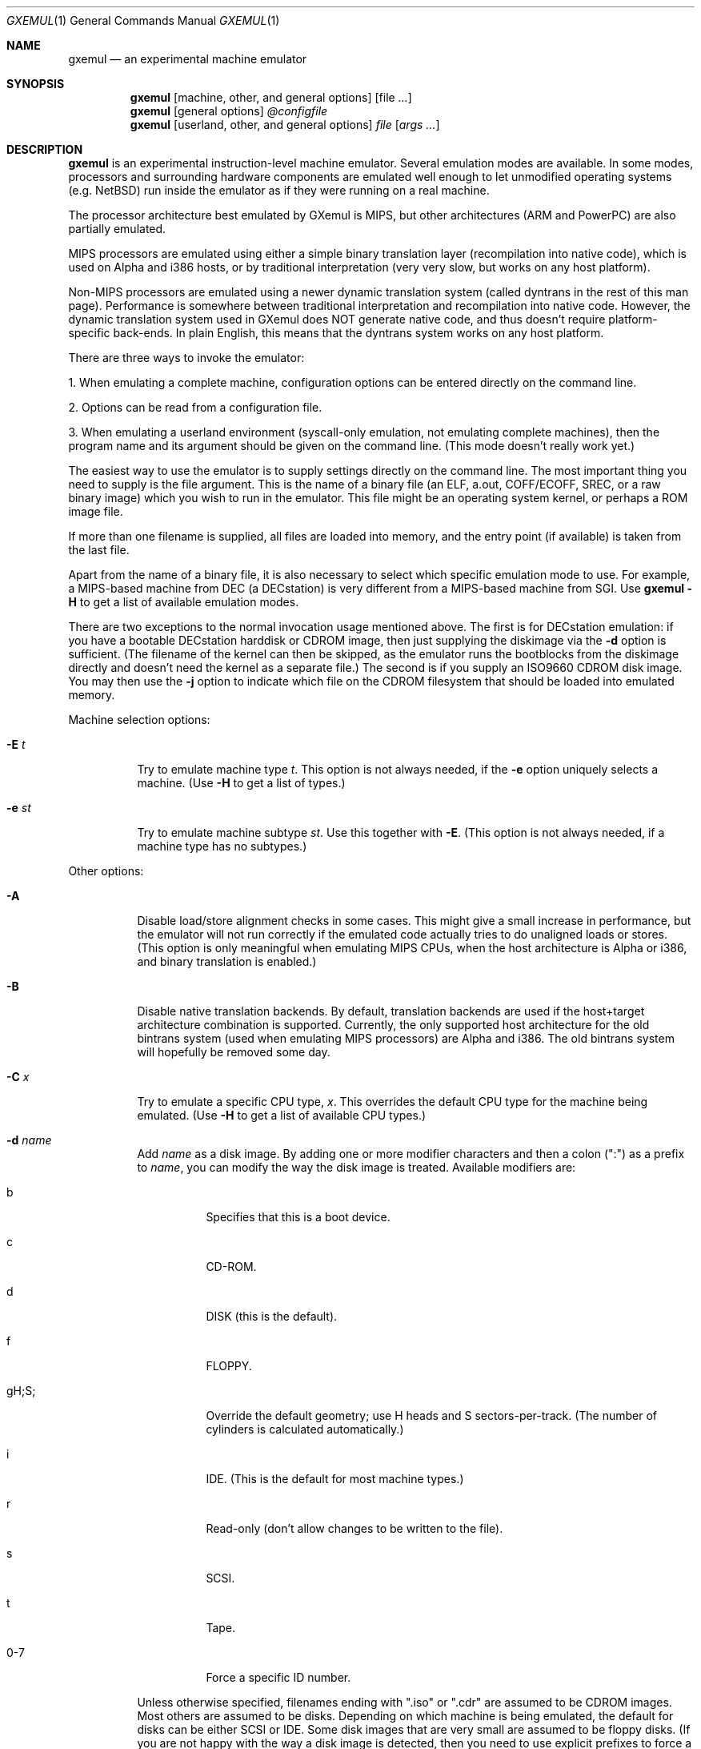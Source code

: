 .\" $Id: gxemul.1,v 1.54 2006-04-19 18:55:56 debug Exp $
.\"
.\" Copyright (C) 2004-2006  Anders Gavare.  All rights reserved.
.\"
.\" Redistribution and use in source and binary forms, with or without
.\" modification, are permitted provided that the following conditions are met:
.\"
.\" 1. Redistributions of source code must retain the above copyright
.\"    notice, this list of conditions and the following disclaimer.
.\" 2. Redistributions in binary form must reproduce the above copyright
.\"    notice, this list of conditions and the following disclaimer in the
.\"    documentation and/or other materials provided with the distribution.
.\" 3. The name of the author may not be used to endorse or promote products
.\"    derived from this software without specific prior written permission.
.\"
.\" THIS SOFTWARE IS PROVIDED BY THE AUTHOR AND CONTRIBUTORS ``AS IS'' AND
.\" ANY EXPRESS OR IMPLIED WARRANTIES, INCLUDING, BUT NOT LIMITED TO, THE
.\" IMPLIED WARRANTIES OF MERCHANTABILITY AND FITNESS FOR A PARTICULAR PURPOSE
.\" ARE DISCLAIMED.  IN NO EVENT SHALL THE AUTHOR OR CONTRIBUTORS BE LIABLE
.\" FOR ANY DIRECT, INDIRECT, INCIDENTAL, SPECIAL, EXEMPLARY, OR CONSEQUENTIAL
.\" DAMAGES (INCLUDING, BUT NOT LIMITED TO, PROCUREMENT OF SUBSTITUTE GOODS
.\" OR SERVICES; LOSS OF USE, DATA, OR PROFITS; OR BUSINESS INTERRUPTION)
.\" HOWEVER CAUSED AND ON ANY THEORY OF LIABILITY, WHETHER IN CONTRACT, STRICT
.\" LIABILITY, OR TORT (INCLUDING NEGLIGENCE OR OTHERWISE) ARISING IN ANY WAY
.\" OUT OF THE USE OF THIS SOFTWARE, EVEN IF ADVISED OF THE POSSIBILITY OF
.\" SUCH DAMAGE.
.\" 
.\" 
.\" This is a minimal man page for GXemul. Process this file with
.\"     groff -man -Tascii gxemul.1    or    nroff -man gxemul.1
.\"
.Dd APRIL 2006
.Dt GXEMUL 1
.Os
.Sh NAME
.Nm gxemul
.Nd an experimental machine emulator
.Sh SYNOPSIS
.Nm
.Op machine, other, and general options
.Op file Ar ...
.Nm
.Op general options
.Ar @configfile
.Nm
.Op userland, other, and general options
.Ar file Op Ar args ...
.Sh DESCRIPTION
.Nm
is an experimental instruction-level machine emulator. Several
emulation modes are available. In some modes, processors and surrounding
hardware components are emulated well enough to let unmodified operating
systems (e.g. NetBSD) run inside the emulator as if they were running on a 
real machine.
.Pp
The processor architecture best emulated by GXemul is MIPS, but other
architectures (ARM and PowerPC) are also partially emulated.
.Pp
MIPS processors are emulated using either a simple binary translation
layer (recompilation into native code), which is used on Alpha and i386
hosts, or by traditional interpretation (very very slow, but works on any
host platform).
.Pp
Non-MIPS processors are emulated using a newer dynamic translation
system (called dyntrans in the rest of this man page). Performance is 
somewhere between traditional interpretation and recompilation into native 
code. However, the dynamic translation system used in GXemul does NOT 
generate native code, and thus doesn't require platform-specific 
back-ends. In plain English, this means that the dyntrans system works on 
any host platform.
.Pp
There are three ways to invoke the emulator:
.Pp
1. When emulating a complete machine, configuration options can be entered
directly on the command line.
.Pp
2. Options can be read from a configuration file.
.Pp
3. When emulating a userland environment (syscall-only emulation, not
emulating complete machines), then the program name and its argument
should be given on the command line. (This mode doesn't really work yet.)
.Pp
The easiest way to use the emulator is to supply settings directly on the 
command line. The most important thing you need to supply is the
file argument. This is the name of a binary file (an ELF, a.out, COFF/ECOFF,
SREC, or a raw binary image) which you wish to run in the emulator. This file
might be an operating system kernel, or perhaps a ROM image file.
.Pp
If more than one filename is supplied, all files are loaded into memory, 
and the entry point (if available) is taken from the last file.
.Pp
Apart from the name of a binary file, it is also necessary to select
which specific emulation mode to use. For example, a MIPS-based machine
from DEC (a DECstation) is very different from a MIPS-based machine
from SGI. Use
.Nm
.Fl H
to get a list of available emulation modes.
.Pp
There are two exceptions to the normal invocation usage mentioned above.
The first is for DECstation emulation: if you have a bootable
DECstation harddisk or CDROM image, then just supplying the diskimage via 
the
.Fl d
option is sufficient. (The filename of the kernel can then be 
skipped, as the emulator runs the bootblocks from the diskimage directly and 
doesn't need the kernel as a separate file.)
The second is if you supply an ISO9660 CDROM disk image. You may then use 
the
.Fl j
option to indicate which file on the CDROM filesystem that should be 
loaded into emulated memory.
.Pp
Machine selection options:
.Bl -tag -width Ds
.It Fl E Ar t
Try to emulate machine type
.Ar "t".
This option is not always needed, if the
.Fl e
option uniquely selects a machine.
(Use
.Fl H
to get a list of types.)
.It Fl e Ar st
Try to emulate machine subtype
.Ar "st".
Use this together with
.Fl E .
(This option is not always needed, if a machine type has no subtypes.)
.El
.Pp
Other options:
.Bl -tag -width Ds
.It Fl A
Disable load/store alignment checks in some cases. This might give a small
increase in performance, but the emulator will not run correctly if the 
emulated code actually tries to do unaligned loads or stores. (This option 
is only meaningful when emulating MIPS CPUs, when the host architecture is 
Alpha or i386, and binary translation is enabled.)
.It Fl B
Disable native translation backends. By default, translation backends are
used if the host+target architecture combination is supported. Currently,
the only supported host architecture for the old bintrans system (used
when emulating MIPS processors) are Alpha and i386. The old bintrans
system will hopefully be removed some day.
.It Fl C Ar x
Try to emulate a specific CPU type,
.Ar "x".
This overrides the default CPU type for the machine being emulated.
(Use
.Fl H
to get a list of available CPU types.)
.It Fl d Ar name
Add
.Ar name
as a disk image. By adding one or more modifier characters and then a
colon (":") as a prefix to
.Ar "name",
you can modify the way the disk image is treated. Available modifiers are:
.Bl -tag -width Ds
.It b
Specifies that this is a boot device.
.It c
CD-ROM.
.It d
DISK (this is the default).
.It f
FLOPPY.
.It gH;S;
Override the default geometry; use H heads and S sectors-per-track.
(The number of cylinders is calculated automatically.)
.It i
IDE. (This is the default for most machine types.)
.It r
Read-only (don't allow changes to be written to the file).
.It s
SCSI.
.It t
Tape.
.It 0-7
Force a specific ID number.
.El
.Pp
Unless otherwise specified, filenames ending with ".iso" or ".cdr" are 
assumed to be CDROM images. Most others are assumed to be disks. Depending
on which machine is being emulated, the default for disks can be either 
SCSI or IDE. Some disk images that are very small are assumed to be floppy 
disks. (If you are not happy with the way a disk image is detected, then 
you need to use explicit prefixes to force a specific type.)
.Pp
For floppies, the gH;S; prefix is ignored. Instead, the number of 
heads and cylinders are assumed to be 2 and 80, respectively, and the 
number of sectors per track is calculated automatically. (This works for 
720KB, 1.2MB, 1.44MB, and 2.88MB floppies.)
.It Fl G Ar port
Listen to incoming GDB remote connection on this port.
.It Fl I Ar x
Emulate clock interrupts at
.Ar x
Hz. (This affects emulated clock devices only, not actual runtime speed.
This disables automatic clock adjustments, which is otherwise turned on.)
(This option is probably only valid for DECstation emulation.)
.It Fl i
Display each instruction as it is being executed.
.It Fl J
Disable some speed tricks. For MIPS emulation, these are mostly 
timing-related. For non-MIPS emulation (i.e. modes using dyntrans), 
this flag disables the use of "instruction combinations".
.It Fl j Ar n
Set the name of the kernel to
.Ar "n".
When booting from an ISO9660 filesystem, the emulator will try to boot 
using this file. (In some emulation modes, eg. DECstation, this name is passed 
along to the boot program. Useful names are "bsd" for OpenBSD/pmax, 
or "vmunix" for Ultrix.)
.It Fl M Ar m
Emulate
.Ar m
MBs of physical RAM. This overrides the default amount of RAM for the 
selected machine type.
.It Fl m Ar nr
Run at most
.Ar nr
instructions (on any cpu).
.It Fl N
Display nr of instructions/second average, at regular intervals.
.It Fl n Ar nr
Set nr of CPUs (for SMP experiments). Note: The emulator allocates quite a 
lot of virtual memory for per-CPU translation tables. On 64-bit hosts, 
this is normally not a problem. On 32-bit hosts, this can use up all 
available virtual userspace memory. The solution is to either run the 
emulator on a 64-bit host, or limit the number of emulated CPUs to a 
reasonable number (say, less than 32).
.It Fl O
Force a "netboot" (tftp instead of disk), even when a disk image is
present (for DECstation, SGI, and ARC emulation).
.It Fl o Ar arg
Set the boot argument (mostly useful for DEC, ARC, or SGI emulation).
Default
.Ar arg
for DEC is "-a", for ARC/SGI it is "-aN", and for CATS it is "-A".
.It Fl p Ar pc
Add a breakpoint. (Remember to use the "0x" prefix for hex.)
.It Fl Q
Disable the built-in PROM emulation. This is useful for running raw ROM
images from real machines.
.It Fl R
Use a random bootstrap cpu, instead of CPU nr 0. (For SMP experiments.)
.It Fl r
Dump register contents for every executed instruction.
.It Fl S
Initialize emulated RAM to random data, instead of zeroes. This option
is useful when trying to trigger bugs in a program that occur because the
program assumed that uninitialized memory contains zeros. (Use with
care.)
.It Fl T
Enter the single-step debugger on unimplemented memory accesses.
.It Fl t
Show a trace tree of all function calls being made.
.It Fl U
Enable slow_serial_interrupts_hack_for_linux.
.It Fl X
Use X11. This option enables graphical framebuffers.
.It Fl x
Open up new xterms for emulated serial ports. The default behaviour is to 
open up xterms when using configuration files, or if X11 is enabled. When 
starting up a simple emulation session with settings directly on the 
command line, and neither
.Fl X
nor
.Fl x
is used, then all output is confined to the terminal that
.Nm
started in.
.It Fl Y Ar n
Scale down framebuffer windows by
.Ar n
x
.Ar n
times. This option is useful when emulating a very large framebuffer, and 
the actual display is of lower resolution. If
.Ar n
is negative, then there will be no scaledown, but emulation of certain 
graphic controllers will be scaled up
by
.Ar -n
times instead. E.g. Using
.Ar -2
with VGA text mode emulation will result in 80x25 character cells rendered 
in a 1280x800 window, instead of the normal resolution of 640x400.
.It Fl y Ar x
Set max_random_cycles_per_chunk to
.Ar x
(experimental).
.It Fl Z Ar n
Set the number of graphics cards, for emulating a dual-head or tripple-head
environment. (Only for DECstation emulation so far.)
.It Fl z Ar disp
Add
.Ar disp
as an X11 display to use for framebuffers.
.El
.Pp
Userland options:
.Bl -tag -width Ds
.It Fl u Ar emul-mode
Userland-only (syscall) emulation. (Use
.Fl H
to get a list of available emulation modes.) Some (but not all) of the
options listed under Other options above can also be used with userland
emulation.
.El
.Pp
General options:
.Bl -tag -width Ds
.It Fl c Ar cmd
Add
.Ar cmd
as a command to run before starting the simulation. A similar effect can 
be achieved by using the
.Fl V
option, and entering the commands manually.
.It Fl D
Guarantee fully deterministic behavior. Normally, the emulator calls
srandom() with a seed based on the current time at startup. When the
.Fl D
option is used, the srandom() call is skipped, which should cause two 
subsequent invocations of the emulator to be identical, if all other 
settings are identical and no user input is taking place. (If this option 
is used, then
.Fl I
must also be used.)
.It Fl H
Display a list of available CPU types, machine types, and userland
emulation modes. (Most of these don't work. Please read the documentation
included in the
.Nm
distribution for details on which modes that actually work.)
.It Fl h
Display a list of all available command line options.
.It Fl K
Force the single-step debugger to be entered at the end of a simulation.
.It Fl q
Quiet mode; this suppresses startup messages.
.\".It Fl s
.\"For MIPS emulation: Show opcode usage statistics after the simulation.
.\"For non-MIPS emulation (i.e. using dyntrans): Save statistics to a file 
.\"at regular intervals of which physical addresses that were executed.
.It Fl V
Start up in the single-step debugger, paused.
.It Fl v
Increase verbosity (show more debug messages). This option can be used
multiple times.
.El
.Pp
Configuration file startup:
.Bl -tag -width Ds
.It @ Ar configfile
Start an emulation based on the contents of
.Ar "configfile".
.El
.Pp
For more information, please read the documentation in the doc/
subdirectory of the
.Nm
distribution.
.Sh EXAMPLES
The following command will start NetBSD/pmax on an emulated DECstation 
5000/200 (3MAX):
.Pp
.Dl "gxemul -e 3max -d nbsd_pmax.img"
.Pp
nbsd_pmax.img should be a raw disk image containing a bootable 
NetBSD/pmax filesystem.
.Pp
The following command will start an emulation session based on settings in 
the configuration file "mysession". The -v option tells gxemul to be
verbose.
.Pp
.Dl "gxemul -v @mysession"
.Pp
If you have compiled the small Hello World program mentioned in the
.Nm
documentation, the following command will start up an
emulated test machine in "paused" mode:
.Pp
.Dl "gxemul -E testmips -V hello_mips"
.Pp
(Paused mode means that you enter the interactive single-step debugger
directly at startup, instead of launching the Hello World program.)
.Pp
Please read the documentation for more details.
.Sh BUGS
There are many bugs. Some of the known bugs are mentioned in the TODO 
file in the
.Nm
source distribution, some are marked as TODO in the source code itself.
.Pp
The binary translation subsystem used for emulating MIPS processors is
really terrible, but it is less terrible than running without it. It will
be removed once the newer MIPS dyntrans emulation mode works well enough.
.Pp
Userland (syscall-only) emulation doesn't really work yet.
.Pp
Emulation of MIPS CPUs is done differently from other emulation modes; the 
documentation sometimes only reflects the way things work with MIPS 
emulation, and it is incorrect when applied to e.g. ARM emulation.
.Pp
.Nm
is in general not cycle-accurate; it does not simulate individual
pipe-line stages or penalties caused by branch-prediction misses or
cache misses, so it cannot be used for accurate simulation of any actual
real-world processor.
.Pp
.Nm
is not timing-accurate, i.e. clocks inside the emulator are in general
not at all synched with clocks in the real world. There are a few
exceptions to this rule (the mc146818 device tries to automagically
adjust emulated timer ticks to actual emulation speed).
.Sh AUTHOR
GXemul is Copyright (C) 2003-2006 Anders Gavare <anders@gavare.se>
.Pp
See http://gavare.se/gxemul/ for more information. For other Copyright
messages, see the corresponding parts of the source code and/or
documentation.
